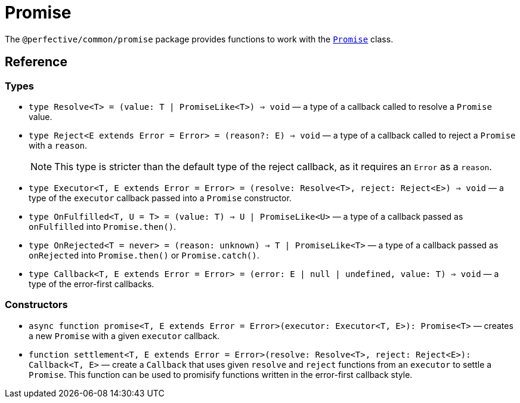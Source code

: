 = Promise

The `@perfective/common/promise` package provides functions to work with the
`link:https://developer.mozilla.org/en-US/docs/Web/JavaScript/Reference/Global_Objects/Promise[Promise]` class.

== Reference

=== Types

* `type Resolve<T> = (value: T | PromiseLike<T>) => void`
— a type of a callback called to resolve a `Promise` value.
+
* `type Reject<E extends Error = Error> = (reason?: E) => void`
— a type of a callback called to reject a `Promise` with a `reason`.
+
[NOTE]
====
This type is stricter than the default type of the reject callback,
as it requires an `Error` as a `reason`.
====
+
* `type Executor<T, E extends Error = Error> = (resolve: Resolve<T>, reject: Reject<E>) => void`
— a type of the `executor` callback passed into a `Promise` constructor.
+
* `type OnFulfilled<T, U = T> = (value: T) => U | PromiseLike<U>`
— a type of a callback passed as `onFulfilled` into `Promise.then()`.
+
* `type OnRejected<T = never> = (reason: unknown) => T | PromiseLike<T>`
— a type of a callback passed as `onRejected` into `Promise.then()` or `Promise.catch()`.
+
* `type Callback<T, E extends Error = Error> = (error: E | null | undefined, value: T) => void`
— a type of the error-first callbacks.


=== Constructors

* `async function promise<T, E extends Error = Error>(executor: Executor<T, E>): Promise<T>`
— creates a new `Promise` with a given `executor` callback.
+
* `function settlement<T, E extends Error = Error>(resolve: Resolve<T>, reject: Reject<E>): Callback<T, E>`
— create a `Callback` that uses given `resolve` and `reject` functions from an `executor` to settle a `Promise`.
This function can be used to promisify functions written in the error-first callback style.
